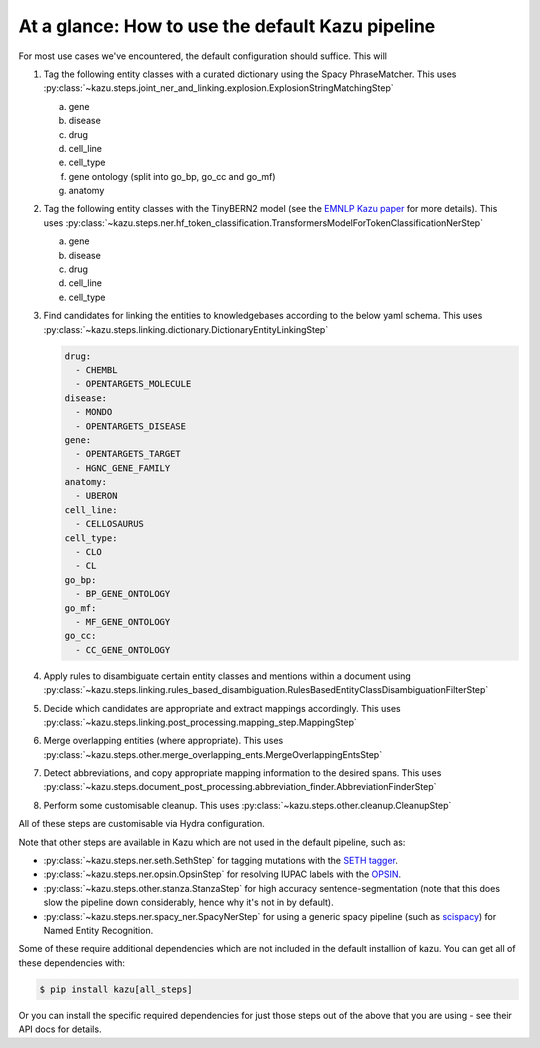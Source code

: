 At a glance: How to use the default Kazu pipeline
-------------------------------------------------

For most use cases we've encountered, the default configuration should suffice. This will

1) Tag the following entity classes with a curated dictionary using the Spacy PhraseMatcher. This uses
   :py:class:`~kazu.steps.joint_ner_and_linking.explosion.ExplosionStringMatchingStep`

   a. gene
   b. disease
   c. drug
   d. cell_line
   e. cell_type
   f. gene ontology (split into go_bp, go_cc and go_mf)
   g. anatomy

2) Tag the following entity classes with the TinyBERN2 model (see the
   `EMNLP Kazu paper <https://aclanthology.org/2022.emnlp-industry.63>`_ for more details).
   This uses :py:class:`~kazu.steps.ner.hf_token_classification.TransformersModelForTokenClassificationNerStep`

   a. gene
   b. disease
   c. drug
   d. cell_line
   e. cell_type

3) Find candidates for linking the entities to knowledgebases according to the below yaml schema. This uses :py:class:`~kazu.steps.linking.dictionary.DictionaryEntityLinkingStep`

   .. code-block:: yaml

        drug:
          - CHEMBL
          - OPENTARGETS_MOLECULE
        disease:
          - MONDO
          - OPENTARGETS_DISEASE
        gene:
          - OPENTARGETS_TARGET
          - HGNC_GENE_FAMILY
        anatomy:
          - UBERON
        cell_line:
          - CELLOSAURUS
        cell_type:
          - CLO
          - CL
        go_bp:
          - BP_GENE_ONTOLOGY
        go_mf:
          - MF_GENE_ONTOLOGY
        go_cc:
          - CC_GENE_ONTOLOGY

4) Apply rules to disambiguate certain entity classes and mentions within a document using :py:class:`~kazu.steps.linking.rules_based_disambiguation.RulesBasedEntityClassDisambiguationFilterStep`

5) Decide which candidates are appropriate and extract mappings accordingly. This uses :py:class:`~kazu.steps.linking.post_processing.mapping_step.MappingStep`

6) Merge overlapping entities (where appropriate). This uses :py:class:`~kazu.steps.other.merge_overlapping_ents.MergeOverlappingEntsStep`

7) Detect abbreviations, and copy appropriate mapping information to the desired spans. This uses :py:class:`~kazu.steps.document_post_processing.abbreviation_finder.AbbreviationFinderStep`

8) Perform some customisable cleanup. This uses :py:class:`~kazu.steps.other.cleanup.CleanupStep`

All of these steps are customisable via Hydra configuration.

Note that other steps are available in Kazu which are not used in the default pipeline, such as:

- :py:class:`~kazu.steps.ner.seth.SethStep` for tagging mutations with the `SETH tagger <https://rockt.github.io/SETH/>`_.
- :py:class:`~kazu.steps.ner.opsin.OpsinStep` for resolving IUPAC labels with the `OPSIN <https://opsin.ch.cam.ac.uk/>`_.
- :py:class:`~kazu.steps.other.stanza.StanzaStep` for high accuracy sentence-segmentation (note that this does slow the pipeline down considerably, hence why it's not in by default).
- :py:class:`~kazu.steps.ner.spacy_ner.SpacyNerStep` for using a generic spacy pipeline (such as `scispacy <https://allenai.github.io/scispacy/>`_) for Named Entity Recognition.

Some of these require additional dependencies which are not included in the default installion of kazu. You can get all of these dependencies with:

.. code-block:: console

   $ pip install kazu[all_steps]

Or you can install the specific required dependencies for just those steps out of the above that you are using - see their API docs for details.
